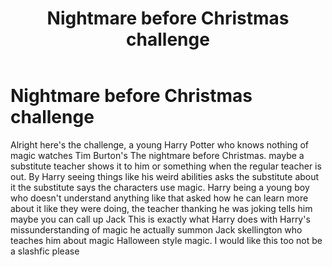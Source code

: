 #+TITLE: Nightmare before Christmas challenge

* Nightmare before Christmas challenge
:PROPERTIES:
:Author: Slow-Mention
:Score: 2
:DateUnix: 1589588712.0
:DateShort: 2020-May-16
:END:
Alright here's the challenge, a young Harry Potter who knows nothing of magic watches Tim Burton's The nightmare before Christmas. maybe a substitute teacher shows it to him or something when the regular teacher is out. By Harry seeing things like his weird abilities asks the substitute about it the substitute says the characters use magic. Harry being a young boy who doesn't understand anything like that asked how he can learn more about it like they were doing, the teacher thanking he was joking tells him maybe you can call up Jack This is exactly what Harry does with Harry's missunderstanding of magic he actually summon Jack skellington who teaches him about magic Halloween style magic. I would like this too not be a slashfic please

